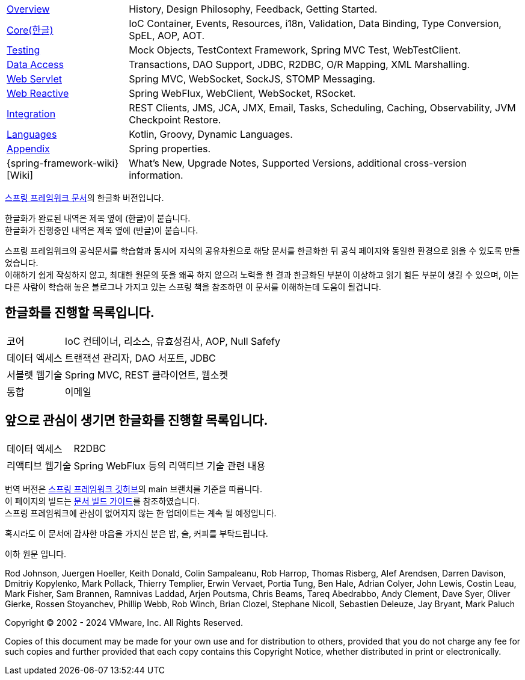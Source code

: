:noheader:
[[spring-framework-documentation]]
= 스프링 프레임워크 문서

[horizontal]
xref:overview.adoc[Overview] :: History, Design Philosophy, Feedback,
Getting Started.
xref:core.adoc[Core(한글)] :: IoC Container, Events, Resources, i18n,
Validation, Data Binding, Type Conversion, SpEL, AOP, AOT.
<<testing.adoc#testing, Testing>> :: Mock Objects, TestContext Framework,
Spring MVC Test, WebTestClient.
xref:data-access.adoc[Data Access] :: Transactions, DAO Support,
JDBC, R2DBC, O/R Mapping, XML Marshalling.
xref:web.adoc[Web Servlet] :: Spring MVC, WebSocket, SockJS,
STOMP Messaging.
xref:web-reactive.adoc[Web Reactive] :: Spring WebFlux, WebClient,
WebSocket, RSocket.
xref:integration.adoc[Integration] :: REST Clients, JMS, JCA, JMX,
Email, Tasks, Scheduling, Caching, Observability, JVM Checkpoint Restore.
xref:languages.adoc[Languages] :: Kotlin, Groovy, Dynamic Languages.
xref:appendix.adoc[Appendix] :: Spring properties.
{spring-framework-wiki}[Wiki] :: What's New,
Upgrade Notes, Supported Versions, additional cross-version information.

link:https://docs.spring.io/spring-framework/reference/index.html[스프링 프레임워크 문서]의 한글화 버전입니다.

한글화가 완료된 내역은 제목 옆에 (한글)이 붙습니다. +
한글화가 진행중인 내역은 제목 옆에 (반글)이 붙습니다.

스프링 프레임워크의 공식문서를 학습함과 동시에 지식의 공유차원으로 해당 문서를 한글화한 뒤 공식 페이지와 동일한 환경으로 읽을 수 있도록 만들었습니다. +
이해하기 쉽게 작성하지 않고, 최대한 원문의 뜻을 왜곡 하지 않으려 노력을 한 결과 한글화된 부분이 이상하고 읽기 힘든 부분이 생길 수 있으며, 이는 다른 사람이 학습해 놓은 블로그나 가지고 있는 스프링 책을 참조하면 이 문서를 이해하는데 도움이 될겁니다.

== 한글화를 진행할 목록입니다.
[horizontal]
코어 :: IoC 컨테이너, 리소스, 유효성검사, AOP, Null Safefy
데이터 엑세스 :: 트랜잭션 관리자, DAO 서포트, JDBC
서블렛 웹기술 :: Spring MVC, REST 클라이언트, 웹소켓
통합 :: 이메일

== 앞으로 관심이 생기면 한글화를 진행할 목록입니다.
[horizontal]
데이터 엑세스 :: R2DBC
리액티브 웹기술 :: Spring WebFlux 등의 리액티브 기술 관련 내용

번역 버전은 link:https://github.com/spring-projects/spring-framework[스프링 프레임워크 깃허브]의 main 브랜치를 기준을 따릅니다. +
이 페이지의 빌드는 link:https://github.com/spring-projects/spring-framework/blob/docs-build/README.adoc[문서 빌드 가이드]를 참조하였습니다. +
스프링 프레임워크에 관심이 없어지지 않는 한 업데이트는 계속 될 예정입니다.

혹시라도 이 문서에 감사한 마음을 가지신 분은 밥, 술, 커피를 부탁드립니다.

이하 원문 입니다.

Rod Johnson, Juergen Hoeller, Keith Donald, Colin Sampaleanu, Rob Harrop, Thomas Risberg,
Alef Arendsen, Darren Davison, Dmitriy Kopylenko, Mark Pollack, Thierry Templier, Erwin
Vervaet, Portia Tung, Ben Hale, Adrian Colyer, John Lewis, Costin Leau, Mark Fisher, Sam
Brannen, Ramnivas Laddad, Arjen Poutsma, Chris Beams, Tareq Abedrabbo, Andy Clement, Dave
Syer, Oliver Gierke, Rossen Stoyanchev, Phillip Webb, Rob Winch, Brian Clozel, Stephane
Nicoll, Sebastien Deleuze, Jay Bryant, Mark Paluch

Copyright © 2002 - 2024 VMware, Inc. All Rights Reserved.

Copies of this document may be made for your own use and for distribution to others,
provided that you do not charge any fee for such copies and further provided that each
copy contains this Copyright Notice, whether distributed in print or electronically.
